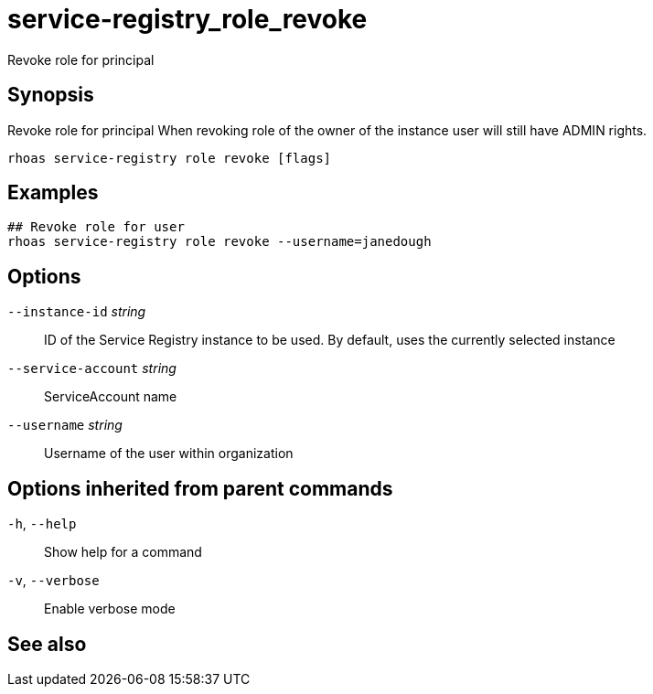 ifdef::env-github,env-browser[:context: cmd]
[id='ref-service-registry_role_revoke_{context}']
= service-registry_role_revoke

[role="_abstract"]
Revoke role for principal

[discrete]
== Synopsis

Revoke role for principal
When revoking role of the owner of the instance user will still have ADMIN rights.


....
rhoas service-registry role revoke [flags]
....

[discrete]
== Examples

....
## Revoke role for user
rhoas service-registry role revoke --username=janedough

....

[discrete]
== Options

      `--instance-id` _string_::       ID of the Service Registry instance to be used. By default, uses the currently selected instance
      `--service-account` _string_::   ServiceAccount name
      `--username` _string_::          Username of the user within organization

[discrete]
== Options inherited from parent commands

  `-h`, `--help`::      Show help for a command
  `-v`, `--verbose`::   Enable verbose mode

[discrete]
== See also


ifdef::env-github,env-browser[]
* link:rhoas_service-registry_role.adoc#rhoas-service-registry-role[rhoas service-registry role]	 - Service Registry role management
endif::[]
ifdef::pantheonenv[]
* link:{path}#ref-rhoas-service-registry-role_{context}[rhoas service-registry role]	 - Service Registry role management
endif::[]

